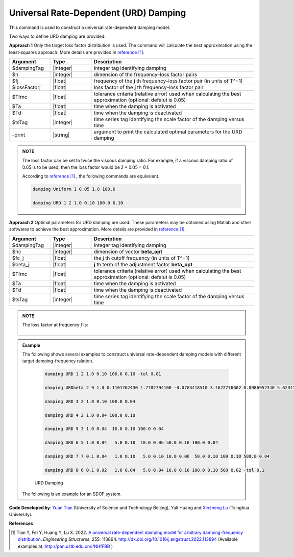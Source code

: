 
.. _URDDamping:

Universal Rate-Dependent (URD) Damping
^^^^^^^^^^^^^^^^^^^^^^^^^^^^^^^^^^^^^^

This command is used to construct a universal rate-dependent damping model.

Two ways to define URD damping are provided.

**Approach 1**  Only the target loss factor distribution is used. The command will calculate the best approximation using the least-squares approach. More details are provided in `reference [1] <http://dx.doi.org/10.1016/j.engstruct.2022.113894>`_.

.. function:: damping URD $dampingTag $n $freq1 $lossFactor1 … $freqn $lossFactorn <-tol $Tlrnc> <-activateTime $Ta> <-deactivateTime $Td> <-fact $tsTag> <-print>

.. csv-table:: 
   :header: "Argument", "Type", "Description"
   :widths: 10, 10, 40

   $dampingTag, |integer|, integer tag identifying damping
   $n, |integer|, dimension of the frequency–loss factor pairs
   $fj, |float|, frequency of the **j** th frequency–loss factor pair (in units of T^−1)
   $lossFactorj, |float|, loss factor of the **j** th frequency–loss factor pair
   $Tlrnc, |float|, tolerance criteria (relative error) used when calculating the best approximation (optional: defalut is 0.05)
   $Ta, |float|, time when the damping is activated
   $Td, |float|, time when the damping is deactivated
   $tsTag, |integer|, time series tag identifying the scale factor of the damping versus time
   -print, |string|, argument to print the calculated optimal parameters for the URD damping
   

.. admonition:: NOTE    

   The loss factor can be set to twice the viscous damping ratio. For example, if a viscous damping ratio of 0.05 is to be used, then the loss factor would be 2 * 0.05 = 0.1.
   
   According to `reference [1] <http://dx.doi.org/10.1016/j.engstruct.2022.113894>`_ , the following commands are equivalent.
   
   .. code-block:: tcl

      damping Uniform 1 0.05 1.0 100.0 

      damping URD 1 2 1.0 0.10 100.0 0.10

	
**Approach 2**  Optimal parameters for URD damping are used. These parameters may be obtained using Matlab and other softwares to achieve the best approximation. More details are provided in `reference [1] <http://dx.doi.org/10.1016/j.engstruct.2022.113894>`_.

.. function:: damping URDbeta $dampingTag $nc $fc_1 $beta_1 … $fc_nc $beta_nc <-activateTime $Ta> <-deactivateTime $Td> <-fact $tsTag>

.. csv-table:: 
   :header: "Argument", "Type", "Description"
   :widths: 10, 10, 40

   $dampingTag, |integer|, integer tag identifying damping
   $nc, |integer|, dimension of vector **beta_opt**
   $fc_j, |float|, the **j** th cutoff frequency (in units of T^−1)
   $beta_j, |float|, **j** th term of the adjustment factor **beta_opt**
   $Tlrnc, |float|, tolerance criteria (relative error) used when calculating the best approximation (optional: defalut is 0.05)
   $Ta, |float|, time when the damping is activated
   $Td, |float|, time when the damping is deactivated
   $tsTag, |integer|, time series tag identifying the scale factor of the damping versus time
   
.. admonition:: NOTE    
    
	The loss factor at frequency `f` is:
	
	.. figure:: URDbetaDamping.png
		:align: center
		:width: 300px
		:figclass: align-center	
	


	
.. admonition:: Example 

   The following shows several examples to construct universal rate-dependent damping models with different target damping-frequency ralation.

    .. code-block:: tcl

      damping URD 1 2 1.0 0.10 100.0 0.10 -tol 0.01
	  
      damping URDbeta 2 9 1.0 0.1101762430 1.7782794100 -0.0783418510 3.1622776602 0.0986952340 5.6234132519 -0.0505663180 10.0000000000 0.0834771114 17.7827941004 -0.0505663180 31.6227766017 0.0986952340 56.2341325190 -0.0783418510 100.0000000000 0.1101762430
	  
      damping URD 3 2 1.0 0.10 100.0 0.04
	  
      damping URD 4 2 1.0 0.04 100.0 0.10
	  
      damping URD 5 3 1.0 0.04  10.0 0.10 100.0 0.04
	  
      damping URD 6 5 1.0 0.04   5.0 0.10  10.0 0.06 50.0 0.10 100.0 0.04
	  
      damping URD 7 7 0.1 0.04   1.0 0.10   5.0 0.10 10.0 0.06  50.0 0.10 100 0.10 500.0 0.04
	  
      damping URD 8 6 0.1 0.02   1.0 0.04   5.0 0.04 10.0 0.10 100.0 0.10 500 0.02 -tol 0.1
	  	  
    .. figure:: URDdamping.jpg
		:align: center
		:width: 600px
		:figclass: align-center

		URD Damping

		
   The following is an example for an SDOF system.

   .. literalinclude:: URDDamping.tcl
      :language: tcl

**Code Developed by**: `Yuan Tian <https://ytian.pro>`_ (University of Science and Technology Beijing), Yuli Huang and `Xinzheng Lu <http://www.luxinzheng.net/english.htm>`_ (Tsinghua University).

**References**

.. [1] Tian Y, Fei Y, Huang Y, Lu X. 2022. `A universal rate-dependent damping model for arbitrary damping-frequency distribution <https://www.researchgate.net/publication/358212097_A_universal_rate-dependent_damping_model_for_arbitrary_damping-frequency_distribution>`_. `Engineering Structures`, 255: 113894. `http://dx.doi.org/10.1016/j.engstruct.2022.113894 <http://dx.doi.org/10.1016/j.engstruct.2022.113894>`_ (Available examples at: `http://pan.ustb.edu.cn/l/NHfFBB <http://pan.ustb.edu.cn/l/NHfFBB>`_ )

